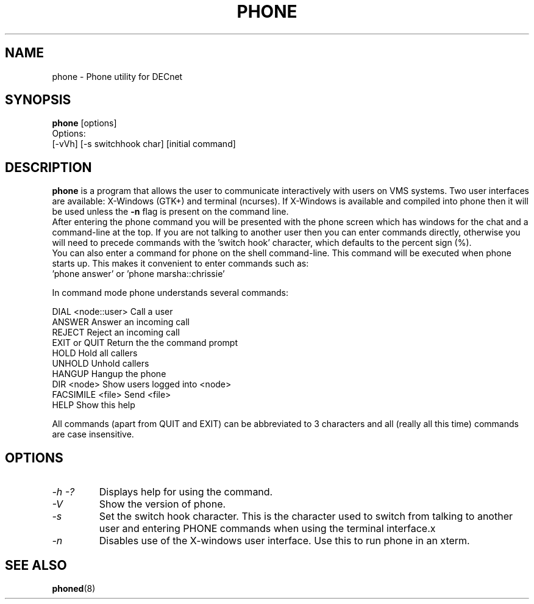 .TH PHONE 1 "March 26 1999" "DECnet utilities"

.SH NAME
phone \- Phone utility for DECnet
.SH SYNOPSIS
.B phone
[options]
.br
Options:
.br
[\-vVh] [\-s switchhook char] [initial command]
.SH DESCRIPTION
.PP
.B phone
is a program that allows the user to communicate interactively with users
on VMS systems. Two user interfaces are available: X-Windows (GTK+) and
terminal (ncurses). If X-Windows is available and compiled into phone
then it will be used unless the 
.B -n
flag is present on the command line.
.br
After entering the phone command you will be presented with the phone screen
which has windows for the chat and a command-line at the top. If you are not
talking to another user then you can enter commands directly, otherwise you
will need to precede commands with the 'switch hook' character, which
defaults to the percent sign (%).
.br
You can also enter a command for phone on the shell command-line. This command
will be executed when phone starts up. This makes it convenient to enter 
commands such as:
.br
 'phone answer' or 'phone marsha::chrissie'
.br

.br

.br
In command mode phone understands several commands:
.br

.br
DIAL <node::user>     Call a user
.br
ANSWER                Answer an incoming call
.br
REJECT                Reject an incoming call
.br
EXIT or QUIT          Return the the command prompt
.br
HOLD                  Hold all callers
.br
UNHOLD                Unhold callers
.br
HANGUP                Hangup the phone
.br
DIR <node>            Show users logged into <node>
.br
FACSIMILE <file>      Send <file>
.br
HELP                  Show this help
.br

.br
All commands (apart from QUIT and EXIT) can be abbreviated to 3 characters
and all (really all this time) commands are case insensitive.

.SH OPTIONS
.TP
.I \-h \-?
Displays help for using the command.
.TP
.I \-V
Show the version of phone.
.TP
.I \-s
Set the switch hook character. This is the character used to switch from
talking to another user and entering PHONE commands when using the terminal
interface.x
.TP
.I \-n
Disables use of the X-windows user interface. Use this to run phone in an
xterm.

.SH SEE ALSO
.BR phoned "(8)"
